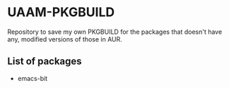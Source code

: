 * UAAM-PKGBUILD

Repository to save my own PKGBUILD for the packages that doesn't have any, modified versions of those in AUR.

** List of packages

- emacs-bit
